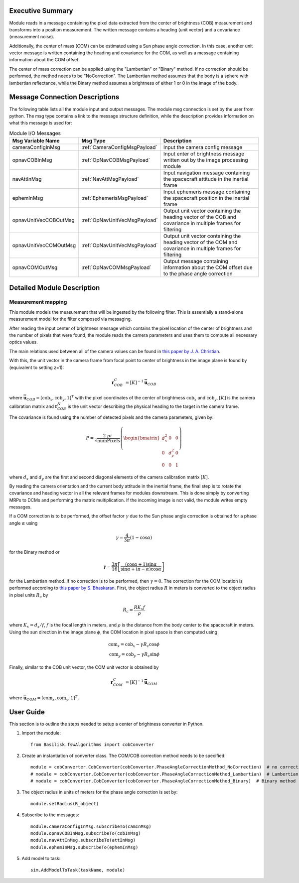 Executive Summary
-----------------

Module reads in a message containing the pixel data extracted from the center of brightness (COB) measurement and
transforms into a position measurement. The written message contains a heading (unit vector) and a covariance
(measurement noise).

Additionally, the center of mass (COM) can be estimated using a Sun phase angle correction. In this case, another unit
vector message is written containing the heading and covariance for the COM, as well as a message containing information
about the COM offset.

The center of mass correction can be applied using the "Lambertian" or "Binary" method. If no correction should be
performed, the method needs to be "NoCorrection". The Lambertian method assumes that the body is a sphere with
lambertian reflectance, while the Binary method assumes a brightness of either 1 or 0 in the image of the body.

Message Connection Descriptions
-------------------------------
The following table lists all the module input and output messages.  The module msg connection is set by the
user from python.  The msg type contains a link to the message structure definition, while the description
provides information on what this message is used for:

.. list-table:: Module I/O Messages
    :widths: 25 25 50
    :header-rows: 1

    * - Msg Variable Name
      - Msg Type
      - Description
    * - cameraConfigInMsg
      - :ref:`CameraConfigMsgPayload`
      - Input the camera config message
    * - opnavCOBInMsg
      - :ref:`OpNavCOBMsgPayload`
      - Input enter of brightness message written out by the image processing module
    * - navAttInMsg
      - :ref:`NavAttMsgPayload`
      - Input navigation message containing the spacecraft attitude in the inertial frame
    * - ephemInMsg
      - :ref:`EphemerisMsgPayload`
      - Input ephemeris message containing the spacecraft position in the inertial frame
    * - opnavUnitVecCOBOutMsg
      - :ref:`OpNavUnitVecMsgPayload`
      - Output unit vector containing the heading vector of the COB and covariance in multiple frames for filtering
    * - opnavUnitVecCOMOutMsg
      - :ref:`OpNavUnitVecMsgPayload`
      - Output unit vector containing the heading vector of the COM and covariance in multiple frames for filtering
    * - opnavCOMOutMsg
      - :ref:`OpNavCOMMsgPayload`
      - Output message containing information about the COM offset due to the phase angle correction

Detailed Module Description
---------------------------

Measurement mapping
^^^^^^^^^^^^^^^^^^^^^

This module models the measurement that will be ingested by the following filter. This is essentially a stand-alone
measurement model for the filter composed via messaging.

After reading the input center of brightness message which contains the pixel location of the center
of brightness and the number of pixels that were found, the module reads the camera parameters and uses
them to compute all necessary optics values.

The main relations used between all of the camera values can be found in `this paper by J. A. Christian
<https://doi.org/10.1109/ACCESS.2021.3051914>`__.

With this, the unit vector in the camera frame from focal point to center of brightness in the image plane is found by
(equivalent to setting z=1):

.. math::

    \mathbf{r}_{COB}^C &= [K]^{-1} \mathbf{\bar{u}}_{COB}

where :math:`\mathbf{\bar{u}}_{COB} = [\mathrm{cob}_x, \mathrm{cob}_y, 1]^T` with the pixel coordinates of the center of
brightmess :math:`\mathrm{cob}_x` and :math:`\mathrm{cob}_y`, :math:`[K]` is the camera calibration matrix and
:math:`\mathbf{r}_{COB}^N` is the unit vector describing the physical heading to the target in the camera frame.

The covariance is found using the number of detected pixels and the camera parameters, given by:

.. math::

    P = \frac{2 \ pi}{\sqrt{\mathrm{numPixels}}} \left( \begin{bmatrix} d_x^2 & 0 & 0 \\ 0 & d_y^2 & 0
    \\ 0 & 0 & 1 \end{bmatrix}\right)

where :math:`d_x` and :math:`d_y` are the first and second diagonal elements of the camera calibration matrix
:math:`[K]`.

By reading the camera orientation and the current body attitude in the inertial frame, the final step is to rotate
the covariance and heading vector in all the relevant frames for modules downstream. This is done simply by
converting MRPs to DCMs and performing the matrix multiplication.
If the incoming image is not valid, the module writes empty messages.

If a COM correction is to be performed, the offset factor :math:`\gamma` due to the Sun phase angle correction is
obtained for a phase angle :math:`\alpha` using

.. math::

    \gamma = \frac{4}{3 \pi} (1 - \cos\alpha)

for the Binary method or

.. math::

    \gamma = \frac{3 \pi}{16} \left[ \frac{(\cos\alpha + 1) \sin\alpha}{\sin\alpha + (\pi - \alpha) \cos\alpha} \right]

for the Lambertian method. If no correction is to be performed, then :math:`\gamma = 0`. The correction for the COM
location is performed according to `this paper by S. Bhaskaran <https://doi.org/10.1109/AERO.1998.687921>`__. First, the
object radius :math:`R` in meters is converted to the object radius in pixel units :math:`R_c` by

.. math::

    R_c = \frac{R K_x f}{\rho}

where :math:`K_x = d_x/f`, :math:`f` is the focal length in meters, and :math:`\rho` is the distance from the
body center to the spacecraft in meters. Using the sun direction in the image plane :math:`\phi`, the COM location in
pixel space is then computed using

.. math::

    \mathrm{com}_x = \mathrm{cob}_x - \gamma R_c \cos\phi \\
    \mathrm{com}_y = \mathrm{cob}_y - \gamma R_c \sin\phi

Finally, similar to the COB unit vector, the COM unit vector is obtained by

.. math::

    \mathbf{r}_{COM}^C &= [K]^{-1} \mathbf{\bar{u}}_{COM}

where :math:`\mathbf{\bar{u}}_{COM} = [\mathrm{com}_x, \mathrm{com}_y, 1]^T`.

User Guide
----------
This section is to outline the steps needed to setup a center of brightness converter in Python.

#. Import the module::

    from Basilisk.fswAlgorithms import cobConverter

#. Create an instantiation of converter class. The COM/COB correction method needs to be specified::

    module = cobConverter.CobConverter(cobConverter.PhaseAngleCorrectionMethod_NoCorrection)  # no correction
    # module = cobConverter.CobConverter(cobConverter.PhaseAngleCorrectionMethod_Lambertian)  # Lambertian method
    # module = cobConverter.CobConverter(cobConverter.PhaseAngleCorrectionMethod_Binary)  # Binary method

#. The object radius in units of meters for the phase angle correction is set by::

    module.setRadius(R_object)

#. Subscribe to the messages::

    module.cameraConfigInMsg.subscribeTo(camInMsg)
    module.opnavCOBInMsg.subscribeTo(cobInMsg)
    module.navAttInMsg.subscribeTo(attInMsg)
    module.ephemInMsg.subscribeTo(ephemInMsg)

#. Add model to task::

    sim.AddModelToTask(taskName, module)

